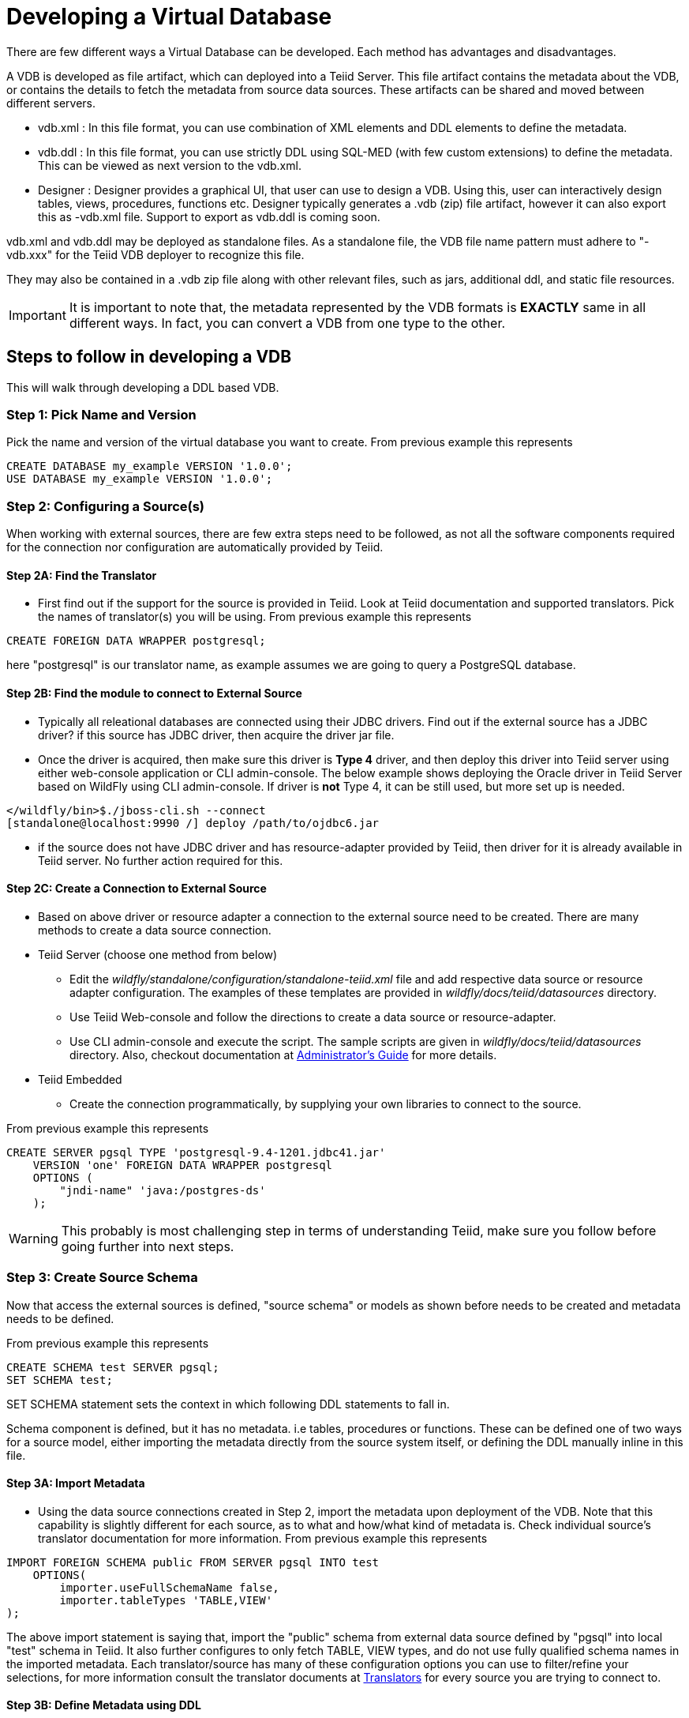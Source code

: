 = Developing a Virtual Database

There are few different ways a Virtual Database can be developed. Each method has advantages and disadvantages.

A VDB is developed as file artifact, which can deployed into a Teiid Server. This file artifact contains the metadata about the VDB, or contains the details to fetch the metadata from source data sources. 
These artifacts can be shared and moved between different servers.

* vdb.xml : In this file format, you can use combination of XML elements and DDL elements to define the metadata.

* vdb.ddl : In this file format, you can use strictly DDL using SQL-MED (with few custom extensions) to define the metadata. This can be viewed as next version to the vdb.xml. 

* Designer : Designer provides a graphical UI, that user can use to design a VDB. Using this, user can interactively design tables, views, procedures, functions etc. Designer typically generates a .vdb (zip) file artifact, however it can also export this as -vdb.xml file. Support to export as vdb.ddl is coming soon.

vdb.xml and vdb.ddl may be deployed as standalone files.  As a standalone file, the VDB file name pattern must adhere to "-vdb.xxx" for the Teiid VDB deployer to recognize this file.  

They may also be contained in a .vdb zip file along with other relevant files, such as jars, additional ddl, and static file resources.
 
IMPORTANT: It is important to note that, the metadata represented by the VDB formats is *EXACTLY* same in all different ways. In fact, you can convert a VDB from one type to the other.

== Steps to follow in developing a VDB

This will walk through developing a DDL based VDB.

=== Step 1: Pick Name and Version
Pick the name and version of the virtual database you want to create. From previous example this represents

----
CREATE DATABASE my_example VERSION '1.0.0';
USE DATABASE my_example VERSION '1.0.0'; 
----

=== Step 2: Configuring a Source(s)
When working with external sources, there are few extra steps need to be followed, as not all the software components required for the connection nor configuration are automatically provided by Teiid.

==== Step 2A: Find the Translator
* First find out if the support for the source is provided in Teiid. Look at Teiid documentation and supported translators. Pick the names of translator(s) you will be using. From previous example this represents

----
CREATE FOREIGN DATA WRAPPER postgresql;
----

here "postgresql" is our translator name, as example assumes we are going to query a PostgreSQL database. 

==== Step 2B: Find the module to connect to External Source 
* Typically all releational databases are connected using their JDBC drivers. Find out if the external source has a JDBC driver? if this source has JDBC driver, then acquire the driver jar file.
* Once the driver is acquired, then make sure this driver is *Type 4* driver, and then deploy this driver into Teiid server using either web-console application or CLI admin-console. The below example shows deploying the Oracle driver in Teiid Server based on WildFly using CLI admin-console. If driver is *not* Type 4, it can be still used, but more set up is needed.
----
</wildfly/bin>$./jboss-cli.sh --connect
[standalone@localhost:9990 /] deploy /path/to/ojdbc6.jar
----

* if the source does not have JDBC driver and has resource-adapter provided by Teiid, then driver for it is already available in Teiid server. No further action required for this.


==== Step 2C: Create a Connection to External Source 
* Based on above driver or resource adapter a connection to the external source need to be created. There are many methods to create a data source connection. 
* Teiid Server (choose one method from below) 
** Edit the _wildfly/standalone/configuration/standalone-teiid.xml_ file and add respective data source or resource adapter configuration. The examples of these templates are provided in _wildfly/docs/teiid/datasources_ directory.
** Use Teiid Web-console and follow the directions to create a data source or resource-adapter.
** Use CLI admin-console and execute the script. The sample scripts are given in _wildfly/docs/teiid/datasources_ directory. Also, checkout documentation at link:../admin/Deploying_VDB_Dependencies.adoc[Administrator's Guide] for more details.
* Teiid Embedded
** Create the connection programmatically, by supplying your own libraries to connect to the source.

From previous example this represents
----
CREATE SERVER pgsql TYPE 'postgresql-9.4-1201.jdbc41.jar' 
    VERSION 'one' FOREIGN DATA WRAPPER postgresql 
    OPTIONS (
        "jndi-name" 'java:/postgres-ds'
    );
----

WARNING: This probably is most challenging step in terms of understanding Teiid, make sure you follow before going further into next steps.

=== Step 3: Create Source Schema
Now that access the external sources is defined, "source schema" or models as shown before needs to be created and metadata needs to be defined. 

From previous example this represents
----
CREATE SCHEMA test SERVER pgsql;
SET SCHEMA test;
----

SET SCHEMA statement sets the context in which following DDL statements to fall in. 

Schema component is defined, but it has no metadata. i.e tables, procedures or functions. These can be defined one of two ways for a source model, either importing the metadata directly from the source system itself, or defining the DDL manually inline in this file.

==== Step 3A: Import Metadata

* Using the data source connections created in Step 2, import the metadata upon deployment of the VDB. Note that this capability is  slightly different for each source, as to what and how/what kind of metadata is. Check individual source's translator documentation for more information. From previous example this represents
----
IMPORT FOREIGN SCHEMA public FROM SERVER pgsql INTO test 
    OPTIONS(
        importer.useFullSchemaName false, 
        importer.tableTypes 'TABLE,VIEW'
);
----
The above import statement is saying that, import the "public" schema from external data source defined by "pgsql" into local "test" schema in Teiid. It also further configures to only fetch TABLE, VIEW types, and do not use fully qualified schema names in the imported metadata. Each translator/source has many of these configuration options you can use to filter/refine your selections, for more information consult the translator documents at link:../reference/Translators.adoc[Translators] for every source you are trying to connect to. 

==== Step 3B: Define Metadata using DDL
Instead of importing the metadata, you can manually define the tables and procedures inline to define the metadata. This will be further explained in next sections detail on every DDL statement supported. For example, you can define a table like
----
CREATE FOREIGN TABLE CUSTOMER (
    SSN char(10) PRIMARY KEY,
    FIRSTNAME string(64),
    LASTNAME string(64),
    ST_ADDRESS string(256),
    APT_NUMBER string(32),
    CITY string(64),
    STATE string(32),
    ZIPCODE string(10)    
);
----
WARNING: Please note that when metadata is defined in this manner, the source system must also have representative schema to support any queries resulting from this metadata. Teiid CAN NOT automatically create this structure in your data source. For example, with above table definition, if you are connecting Oracle database, the Oracle database must have the existing table with matching names. Teiid can not create this table in Oracle for you.
    
* Repeat this Step 2 & Step 3, for all the external data sources to be included in this VDB

=== Step 5: Create Virtual Views
* Now using the above source's metadata, define the abstract/logical metadata layer using Teiid's DDL syntax. i.e. create VIEWS, PROCEDURES etc to meet the needs of your business layer. For example (pseudo code):
----
CREATE VIRTAL SCHEMA reports;

CREATE VIEW SalesByRegion (
   quarter date,
   amount decimal,
   region varchar(50)   
) AS
  SELECT ... FROM Sales JOIN Region on x = y WHERE ... 
----

* Repeat this step as needed any number of Virtual Views you need. You can refer to View tables in one view from others.

=== Step 6: Deploy the VDB
* Once the VDB is completed, then this VDB needs to be deployed to the Teiid Server. (this is exactly same as you deploying a WAR file for example). One can use Teiid web-console or CLI admin-console to do this job. For example below cli can be used

----
deploy my-vdb.ddl
----

=== Step 7: Client Access
* Once the VDB is available on the Teiid Server in ACTIVE status, this VDB can be accessed from any JDBC/ODBC connection based applications. You can use BI tools such as Tableau, Business Objects, QuickView, Pentaho by creating a connection to this VDB. You can also access the VDB using OData V4 protocol without any further coding.

No matter how you are developing the VDB, whether you are using the tooling or not, the above are steps to be followed to build a successful VDB.

== vdb.xml

The vdb-deployer.xsd schema for this xml file format is available in the schema folder under the docs with the Teiid distribution.

See also link:xml_deployment_mode.adoc

== VDB Zip Deployment

For more complicated scenarios you are not limited to just an xml/ddl file deployment. A full zip file similar to a Designer VDB may also be deployed. In a vdb zip deployment:

* The deployment must end with the extension .vdb
* The vdb xml/ddl file must be zip under /META-INF/vdb.xxx
* If a /lib folder exists any jars found underneath will automatically be added to the vdb classpath.
* For backwards compatibility with Designer VDBs, if any .INDEX file exists the default metadata repository will be assumed to be INDEX.
* Files within the VDB zip are accessible by a link:../dev/Custom_Metadata_Repository.adoc[Custom Metadata Repository] using the `MetadataFactory.getVDBResources()` method, which returns a map of all `VDBResources` in the VDB keyed by absolute path relative to the vdb root.  
The resources are also available at runtime via the SYSADMIN.VDBResources table.
* The built-in DDL-FILE metadata repository type may be used to define DDL-based metadata in other files within the zip archive. This improves the memory footprint of the vdb metadata and the maintainability of the metadata.

[source,xml]
.*Example VDB Zip Structure*
----
/META-INF
   vdb.xml
/ddl
   schema1.ddl
/lib
   some-udf.jar
----

In the above example a vdb.xml could use a DDL-FILE metadata type for schema1:

[source,xml]
----
<model name="schema1" ...
   <metadata type="DDL-FILE">/ddl/schema1.ddl</metadata>
</model>
----

The contents inside schema1.ddl can include link:DDL_Metadata.adoc[DDL for Schema Objects]
